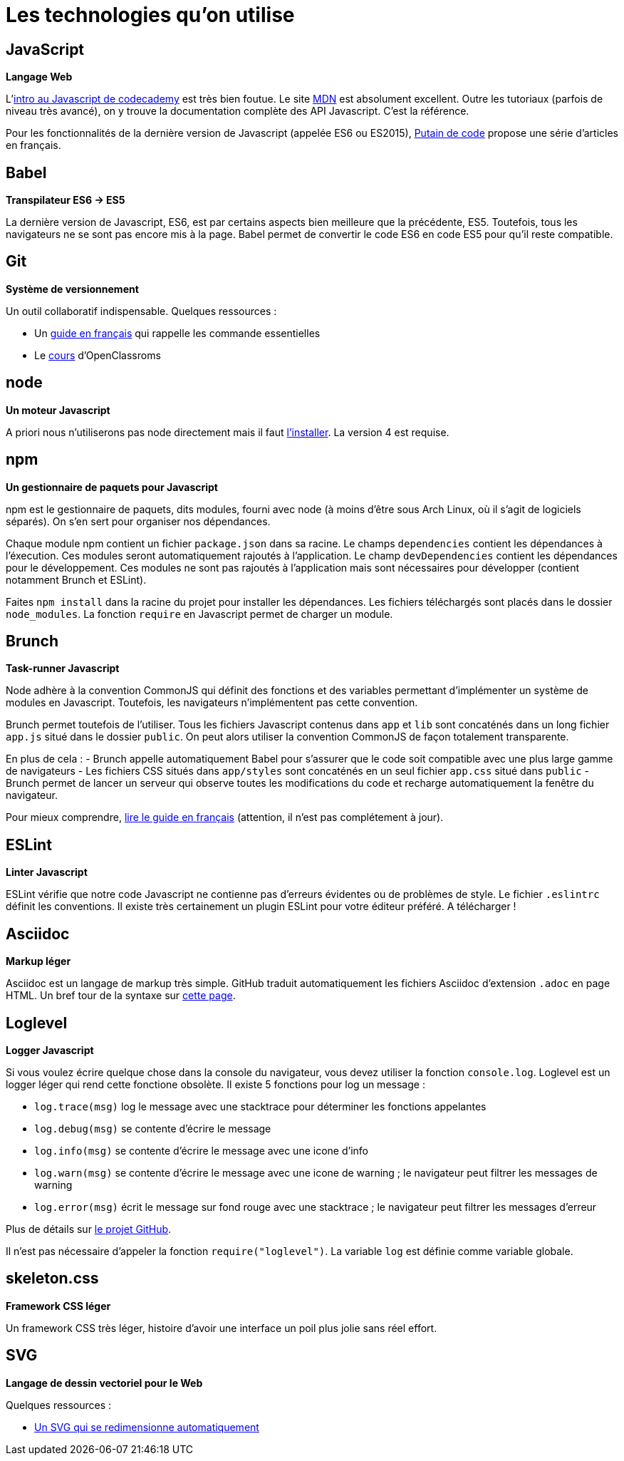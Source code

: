 = Les technologies qu'on utilise

== JavaScript

*Langage Web*

L'https://www.codecademy.com/courses/javascript-intro/0/1[intro au Javascript de codecademy] est très bien foutue.
Le site https://developer.mozilla.org/en-US/docs/Web/JavaScript[MDN] est absolument excellent. Outre les tutoriaux (parfois de niveau très avancé), on y
trouve la documentation complète des API Javascript. C'est la référence.

Pour les fonctionnalités de la dernière version de Javascript
(appelée ES6 ou ES2015), http://putaindecode.io/fr/articles/[Putain de code]
propose une série d'articles en français.

== Babel

*Transpilateur ES6 -> ES5*

La dernière version de Javascript, ES6, est par certains aspects bien meilleure
que la précédente, ES5. Toutefois, tous les navigateurs ne se sont pas encore
mis à la page. Babel permet de convertir le code ES6 en code ES5 pour qu'il
reste compatible.

== Git

*Système de versionnement*

Un outil collaboratif indispensable.
Quelques ressources :

- Un http://rogerdudler.github.io/git-guide/index.fr.html[guide en français] qui rappelle les commande essentielles
- Le https://openclassrooms.com/courses/gerez-vos-codes-source-avec-git[cours] d'OpenClassroms

== node

*Un moteur Javascript*

A priori nous n'utiliserons pas node directement mais il faut https://nodejs.org/en/download/package-manager/[l'installer].
La version 4 est requise.

== npm

*Un gestionnaire de paquets pour Javascript*

npm est le gestionnaire de paquets, dits modules, fourni avec node (à moins
d'être sous Arch Linux, où il s'agit de logiciels séparés).
On s'en sert pour organiser nos dépendances.

Chaque module npm contient un fichier `package.json` dans sa racine.
Le champs `dependencies` contient les dépendances à l'éxecution. Ces modules
seront automatiquement rajoutés à l'application.
Le champ `devDependencies` contient les dépendances pour le développement.
Ces modules ne sont pas rajoutés à l'application mais sont nécessaires pour
développer (contient notamment Brunch et ESLint).

Faites `npm install` dans la racine du projet pour installer les dépendances.
Les fichiers téléchargés sont placés dans le dossier `node_modules`.
La fonction `require` en Javascript permet de charger un module.

== Brunch

*Task-runner Javascript*

Node adhère à la convention CommonJS qui définit des fonctions et des
variables permettant d'implémenter un système de modules en Javascript.
Toutefois, les navigateurs n'implémentent pas cette convention.

Brunch permet toutefois de l'utiliser. Tous les fichiers Javascript contenus
dans `app` et `lib` sont concaténés dans un long fichier `app.js` situé dans
le dossier `public`. On peut alors utiliser la convention CommonJS de façon
totalement transparente.

En plus de cela :
- Brunch appelle automatiquement Babel pour s'assurer que le code soit
compatible avec une plus large gamme de navigateurs
- Les fichiers CSS situés dans `app/styles` sont concaténés en un seul fichier
`app.css` situé dans `public`
- Brunch permet de lancer un serveur qui observe toutes les
modifications du code et recharge automatiquement la fenêtre du navigateur.

Pour mieux comprendre, https://github.com/brunch/brunch-guide/blob/master/content/fr/README.md[lire le guide en français] (attention, il n'est pas complétement
à jour).

== ESLint

*Linter Javascript*

ESLint vérifie que notre code Javascript ne contienne pas d'erreurs évidentes
ou de problèmes de style. Le fichier `.eslintrc` définit les conventions.
Il existe très certainement un plugin ESLint pour votre éditeur préféré.
A télécharger !

== Asciidoc

*Markup léger*

Asciidoc est un langage de markup très simple. GitHub traduit automatiquement
les fichiers Asciidoc d'extension `.adoc` en page HTML.
Un bref tour de la syntaxe sur http://asciidoctor.org/docs/asciidoc-syntax-quick-reference/[cette page].

== Loglevel

*Logger Javascript*

Si vous voulez écrire quelque chose dans la console du navigateur, vous devez
utiliser la fonction `console.log`. Loglevel est un logger léger qui rend
cette fonctione obsolète. Il existe 5 fonctions pour log un message :

- `log.trace(msg)` log le message avec une stacktrace pour déterminer les
fonctions appelantes
- `log.debug(msg)` se contente d'écrire le message
- `log.info(msg)` se contente d'écrire le message avec une icone d'info
- `log.warn(msg)` se contente d'écrire le message avec une icone de warning ;
le navigateur peut filtrer les messages de warning
- `log.error(msg)` écrit le message sur fond rouge avec une stacktrace ;
le navigateur peut filtrer les messages d'erreur

Plus de détails sur https://github.com/pimterry/loglevel[le projet GitHub].

Il n'est pas nécessaire d'appeler la fonction `require("loglevel")`.
La variable `log` est définie comme variable globale.

== skeleton.css

*Framework CSS léger*

Un framework CSS très léger, histoire d'avoir une interface un poil plus jolie
sans réel effort.

== SVG

*Langage de dessin vectoriel pour le Web*

Quelques ressources :

- https://css-tricks.com/scale-svg/[Un SVG qui se redimensionne automatiquement]
